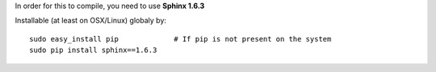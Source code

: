 In order for this to compile, you need to use **Sphinx 1.6.3**

Installable (at least on OSX/Linux) globaly by::

  sudo easy_install pip             # If pip is not present on the system
  sudo pip install sphinx==1.6.3

